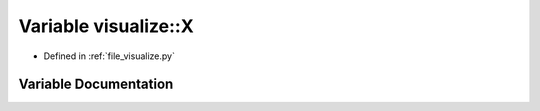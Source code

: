 .. _exhale_variable_visualize_8py_1ababa0f978b5064d8cacae8de2ee06e4d:

Variable visualize::X
=====================

- Defined in :ref:`file_visualize.py`


Variable Documentation
----------------------


.. doxygenvariable:: visualize::X
   :project: Self-Gravity Solver